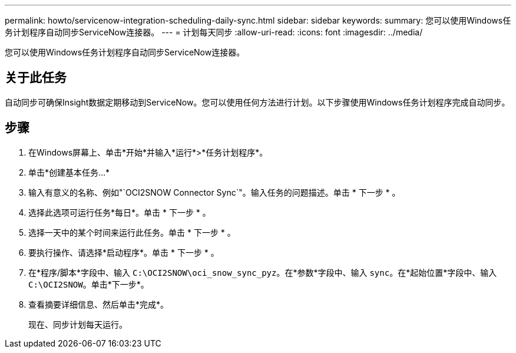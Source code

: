 ---
permalink: howto/servicenow-integration-scheduling-daily-sync.html 
sidebar: sidebar 
keywords:  
summary: 您可以使用Windows任务计划程序自动同步ServiceNow连接器。 
---
= 计划每天同步
:allow-uri-read: 
:icons: font
:imagesdir: ../media/


[role="lead"]
您可以使用Windows任务计划程序自动同步ServiceNow连接器。



== 关于此任务

自动同步可确保Insight数据定期移动到ServiceNow。您可以使用任何方法进行计划。以下步骤使用Windows任务计划程序完成自动同步。



== 步骤

. 在Windows屏幕上、单击*开始*并输入*运行*>*任务计划程序*。
. 单击*创建基本任务...*
. 输入有意义的名称、例如"`OCI2SNOW Connector Sync`"。输入任务的问题描述。单击 * 下一步 * 。
. 选择此选项可运行任务*每日*。单击 * 下一步 * 。
. 选择一天中的某个时间来运行此任务。单击 * 下一步 * 。
. 要执行操作、请选择*启动程序*。单击 * 下一步 * 。
. 在*程序/脚本*字段中、输入 `C:\OCI2SNOW\oci_snow_sync_pyz`。在*参数*字段中、输入 `sync`。在*起始位置*字段中、输入 `C:\OCI2SNOW`。单击*下一步*。
. 查看摘要详细信息、然后单击*完成*。
+
现在、同步计划每天运行。


